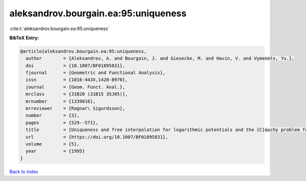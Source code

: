 aleksandrov.bourgain.ea:95:uniqueness
=====================================

:cite:t:`aleksandrov.bourgain.ea:95:uniqueness`

**BibTeX Entry:**

.. code-block:: bibtex

   @article{aleksandrov.bourgain.ea:95:uniqueness,
     author        = {Aleksandrov, A. and Bourgain, J. and Giesecke, M. and Havin, V. and Vymenets, Yu.},
     doi           = {10.1007/BF01895831},
     fjournal      = {Geometric and Functional Analysis},
     issn          = {1016-443X,1420-8970},
     journal       = {Geom. Funct. Anal.},
     mrclass       = {31B20 (31B15 35J05)},
     mrnumber      = {1339816},
     mrreviewer    = {Ragnar\ Sigurdsson},
     number        = {3},
     pages         = {529--571},
     title         = {Uniqueness and free interpolation for logarithmic potentials and the {C}auchy problem for the {L}aplace equation in {${\bf R}^2$}},
     url           = {https://doi.org/10.1007/BF01895831},
     volume        = {5},
     year          = {1995}
   }

`Back to index <../By-Cite-Keys.html>`_
